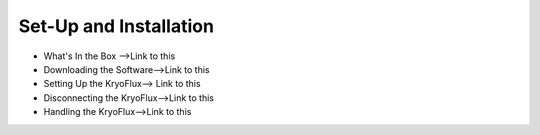 .. Part One - Getting Started:

==================
Set-Up and Installation 
==================

* What's In the Box -->Link to this
* Downloading the Software-->Link to this
* Setting Up the KryoFlux--> Link to this
* Disconnecting the KryoFlux-->Link to this
* Handling the KryoFlux-->Link to this

